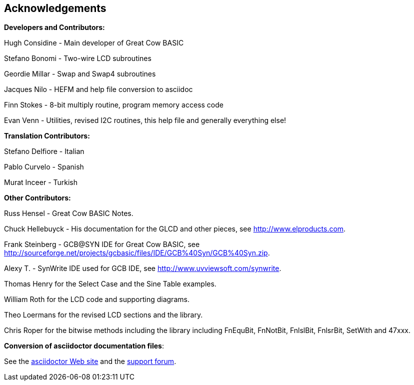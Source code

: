 == Acknowledgements

*Developers and Contributors:*

Hugh Considine - Main developer of Great Cow BASIC

Stefano Bonomi - Two-wire LCD subroutines

Geordie Millar - Swap and Swap4 subroutines

Jacques Nilo - HEFM and help file conversion to asciidoc

Finn Stokes - 8-bit multiply routine, program memory access code

Evan Venn - Utilities, revised I2C routines, this help file and generally everything else!

*Translation Contributors:*

Stefano Delfiore - Italian

Pablo Curvelo - Spanish

Murat Inceer - Turkish

*Other Contributors:*

Russ Hensel - Great Cow BASIC Notes.

Chuck Hellebuyck - His documentation for the GLCD and other pieces, see http://www.elproducts.com.

Frank Steinberg - GCB@SYN IDE for Great Cow BASIC, see
http://sourceforge.net/projects/gcbasic/files/IDE/GCB%40Syn/GCB%40Syn.zip.

Alexy T. - SynWrite IDE used for GCB IDE, see http://www.uvviewsoft.com/synwrite.

Thomas Henry for the Select Case and the Sine Table examples.

William Roth for the LCD code and supporting diagrams.

Theo Loermans for the revised LCD sections and the library.

Chris Roper for the bitwise methods including the library including FnEquBit, FnNotBit, FnlslBit, FnlsrBit, SetWith and 47xxx.


*Conversion of asciidoctor documentation files*:

See the http://asciidoctor.org/[asciidoctor Web site] and the http://discuss.asciidoctor.org/[support forum].
